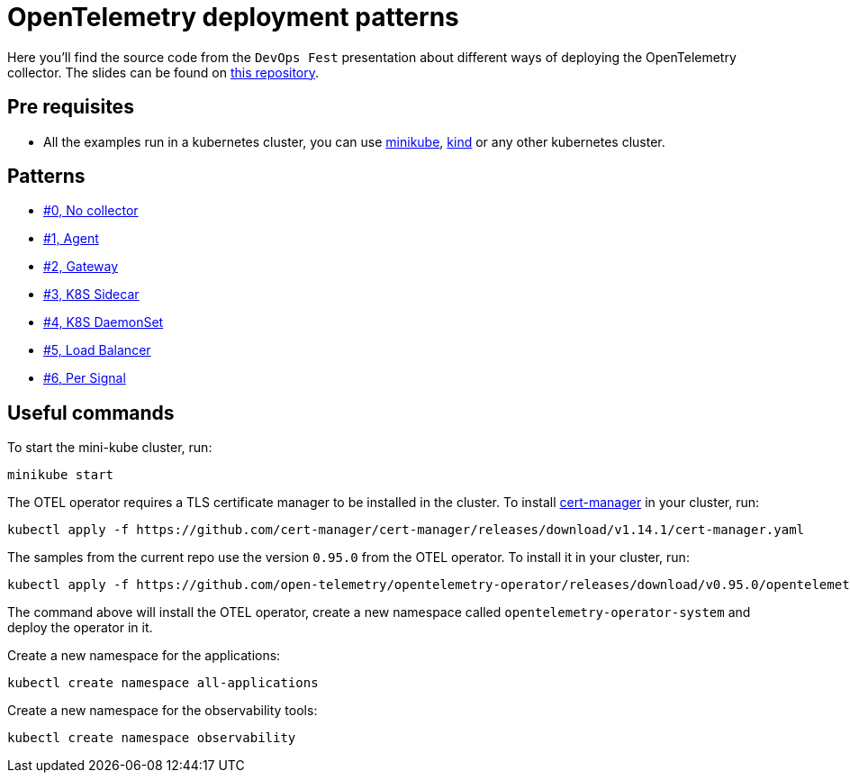 = OpenTelemetry deployment patterns

Here you'll find the source code from the `DevOps Fest` presentation about different ways of deploying the OpenTelemetry collector. The slides can be found on link:open-telemetry-deployment-patterns.pdf[this repository].

== Pre requisites

- All the examples run in a kubernetes cluster, you can use https://minikube.sigs.k8s.io/docs/handbook/config/[minikube], https://kind.sigs.k8s.io/[kind] or any other kubernetes cluster.

== Patterns

- link:./00-no-collector/[#0, No collector]
- link:./01-agent/[#1, Agent]
- link:./02-gateway/[#2, Gateway]
- link:./03-k8s-sidecar/[#3, K8S Sidecar]
- link:./04-k8s-daemon-set/[#4, K8S DaemonSet]
- link:./05-load-balancer/[#5, Load Balancer]
- link:./06-per-signal/[#6, Per Signal]

== Useful commands

To start the mini-kube cluster, run:

```bash
minikube start
```

The OTEL operator requires a TLS certificate manager to be installed in the cluster. To install https://cert-manager.io/docs/installation/[cert-manager]
in your cluster, run:

```bash
kubectl apply -f https://github.com/cert-manager/cert-manager/releases/download/v1.14.1/cert-manager.yaml
```

The samples from the current repo use the version `0.95.0` from the OTEL operator. To install it in your cluster, run:

```bash
kubectl apply -f https://github.com/open-telemetry/opentelemetry-operator/releases/download/v0.95.0/opentelemetry-operator.yaml
```

The command above will install the OTEL operator, create a new namespace called `opentelemetry-operator-system` and deploy the operator in it.

Create a new namespace for the applications:

```bash
kubectl create namespace all-applications
```

Create a new namespace for the observability tools:

```bash
kubectl create namespace observability
```